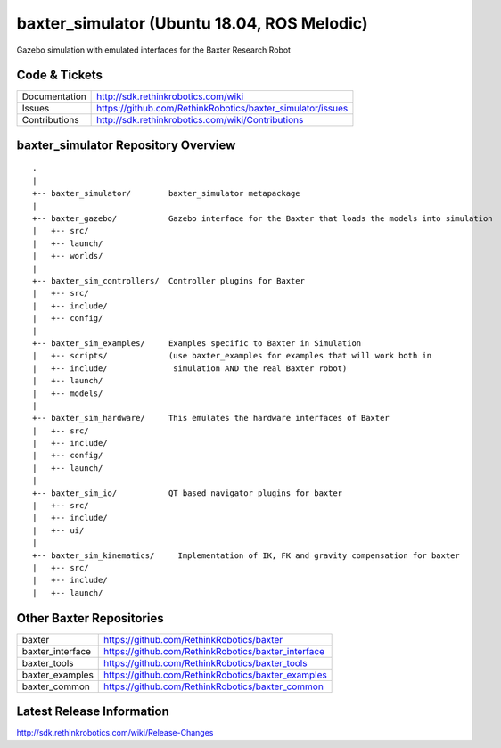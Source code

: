 baxter_simulator (Ubuntu 18.04, ROS Melodic)
==============

Gazebo simulation with emulated interfaces for the Baxter Research Robot

Code & Tickets
--------------

+-----------------+----------------------------------------------------------------+
| Documentation   | http://sdk.rethinkrobotics.com/wiki                            |
+-----------------+----------------------------------------------------------------+
| Issues          | https://github.com/RethinkRobotics/baxter_simulator/issues     |
+-----------------+----------------------------------------------------------------+
| Contributions   | http://sdk.rethinkrobotics.com/wiki/Contributions              |
+-----------------+----------------------------------------------------------------+

baxter_simulator Repository Overview
------------------------------------

::

     .
     |
     +-- baxter_simulator/        baxter_simulator metapackage
     |
     +-- baxter_gazebo/           Gazebo interface for the Baxter that loads the models into simulation
     |   +-- src/
     |   +-- launch/
     |   +-- worlds/
     |
     +-- baxter_sim_controllers/  Controller plugins for Baxter
     |   +-- src/
     |   +-- include/
     |   +-- config/
     |
     +-- baxter_sim_examples/     Examples specific to Baxter in Simulation
     |   +-- scripts/             (use baxter_examples for examples that will work both in
     |   +-- include/              simulation AND the real Baxter robot)
     |   +-- launch/
     |   +-- models/
     |
     +-- baxter_sim_hardware/     This emulates the hardware interfaces of Baxter 
     |   +-- src/
     |   +-- include/
     |   +-- config/
     |   +-- launch/
     |
     +-- baxter_sim_io/           QT based navigator plugins for baxter
     |   +-- src/
     |   +-- include/
     |   +-- ui/
     |
     +-- baxter_sim_kinematics/     Implementation of IK, FK and gravity compensation for baxter 
     |   +-- src/
     |   +-- include/
     |   +-- launch/



Other Baxter Repositories
-------------------------

+------------------+-----------------------------------------------------+
| baxter           | https://github.com/RethinkRobotics/baxter           |
+------------------+-----------------------------------------------------+
| baxter_interface | https://github.com/RethinkRobotics/baxter_interface |
+------------------+-----------------------------------------------------+
| baxter_tools     | https://github.com/RethinkRobotics/baxter_tools     |
+------------------+-----------------------------------------------------+
| baxter_examples  | https://github.com/RethinkRobotics/baxter_examples  |
+------------------+-----------------------------------------------------+
| baxter_common    | https://github.com/RethinkRobotics/baxter_common    |
+------------------+-----------------------------------------------------+

Latest Release Information
--------------------------

http://sdk.rethinkrobotics.com/wiki/Release-Changes
